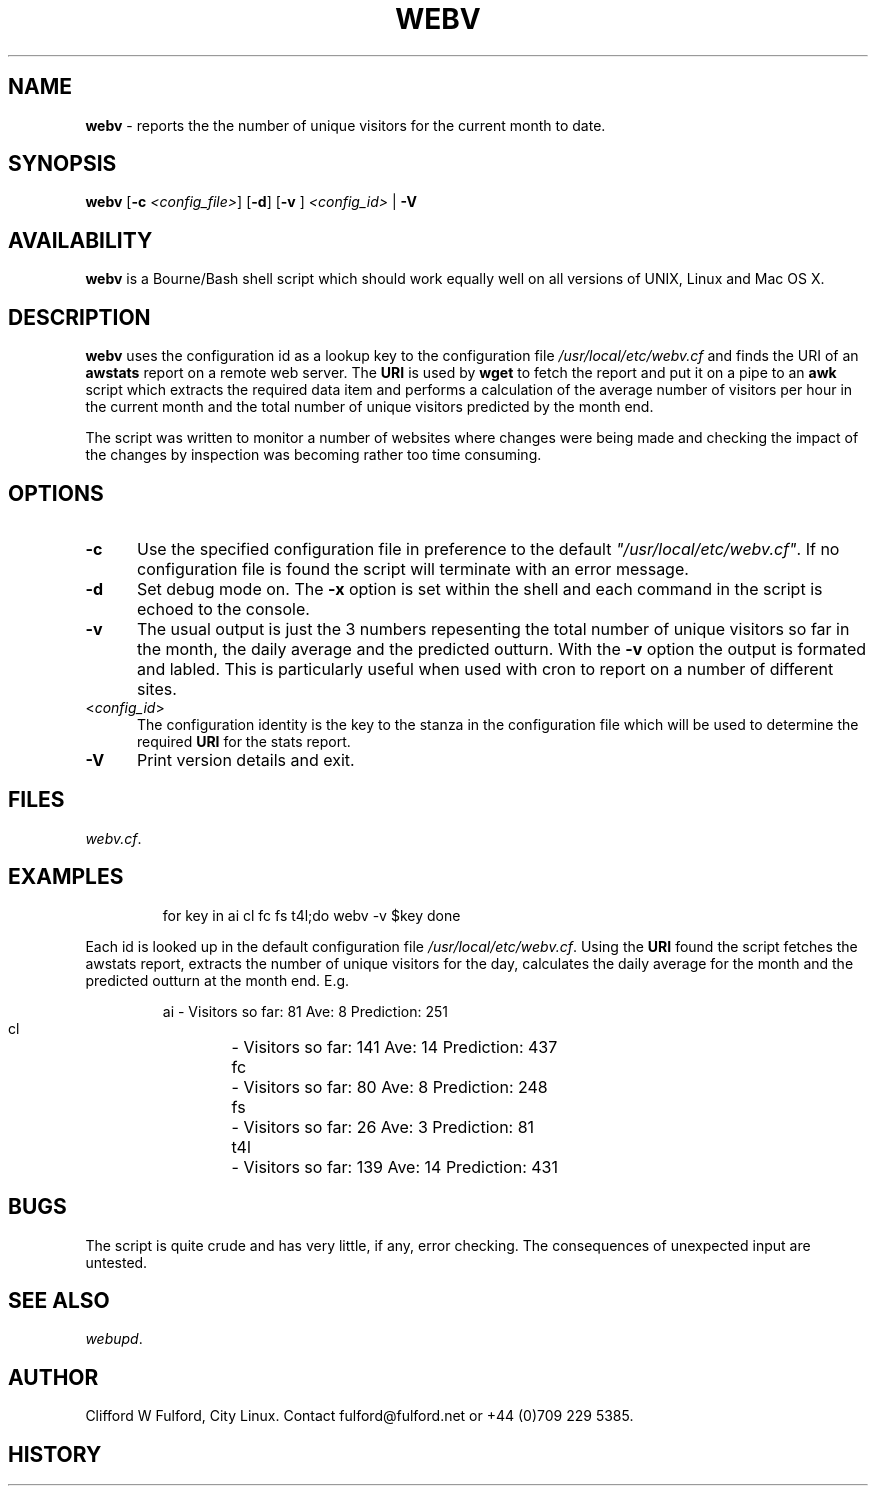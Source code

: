 .TH WEBV 8l "27th March r1.82
.SH NAME
.B webv
- reports the the number of unique visitors for the current month to date.
.SH SYNOPSIS
\fBwebv\fR
[\fB-c \fI<config_file>\fR]
[\fB-d\fR]
[\fB-v \fR]
\fI<config_id>\fR | \fB-V\fR
.br
.SH AVAILABILITY
.B webv
is a Bourne/Bash shell script which should work equally well on all versions of UNIX,
Linux and Mac OS X.
.SH DESCRIPTION
.B webv
uses  the configuration id as a lookup key to the configuration file
.I /usr/local/etc/webv.cf
and finds the URI of an
.B awstats
report on a remote web server. 
The 
.B URI
is used by 
.B wget
to fetch the report and put it on a pipe to an
.B awk 
script which extracts the required data item and performs
a calculation  of the average number of visitors per hour in the current
month and the total number of unique visitors predicted by the month end.
.LP
The script was written to monitor a number of websites where changes were 
being made and checking the impact of the changes by inspection was becoming
rather too time consuming.
.SH OPTIONS
.TP 5
.B -c
Use the specified configuration file in preference to the default
\fI"/usr/local/etc/webv.cf"\fR.
If no configuration file is found the 
script will terminate with an error message. 
.TP 5
.B -d
Set debug mode on. 
The \fB-x\fR option is set within the shell
and each command in the script is echoed to the console.
.TP 5
.B -v
The usual output is just the 3 numbers repesenting the total number of
unique visitors so far in the month, the daily average and the
predicted outturn. With the \fB-v\fR option the output is formated and 
labled. This is particularly useful when used with cron to report on a 
number of different sites.
.TP 5
<\fIconfig_id\fR>
The configuration identity is the key to the stanza in the configuration
file which will be used to determine the required \fBURI\fR for the stats
report.
.TP 5
.B -V
Print version details and exit.
.SH FILES
.IR webv.cf .
.SH EXAMPLES
.IP
.ft CW
for key in  ai cl fc fs  t4l;do
	webv -v $key
done
.ft R
.LP
Each id is looked up in the default configuration file
\fI/usr/local/etc/webv.cf\fR. Using the \fBURI\fR found the script
fetches the awstats report, extracts the number of unique visitors for
the day, calculates the daily average for the month and the predicted outturn
at the month end. E.g.
.IP
.nf
.ft CW
  ai 	- Visitors so far:  81  Ave:  8  Prediction: 251
  cl 	- Visitors so far: 141  Ave: 14  Prediction: 437
  fc 	- Visitors so far:  80  Ave:  8  Prediction: 248
  fs 	- Visitors so far:  26  Ave:  3  Prediction:  81
 t4l 	- Visitors so far: 139  Ave: 14  Prediction: 431
.ft R
.fi
.SH BUGS
The script is quite crude and has very little, if any,  error checking.
The consequences of unexpected input are untested.
.SH SEE ALSO
.IR webupd .
.SH AUTHOR
Clifford W Fulford, City Linux. Contact fulford@fulford.net or +44 (0)709 229 5385.
.SH HISTORY
